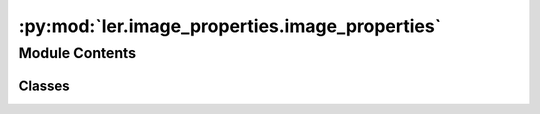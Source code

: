 :py:mod:`ler.image_properties.image_properties`
===============================================

.. py:module:: ler.image_properties.image_properties

.. autoapi-nested-parse::

   This module contains the LensGalaxyPopulation class, which is used to sample lens galaxy parameters, source parameters conditioned on the source being strongly lensed, image properties, and lensed SNRs.

   The class inherits from the CompactBinaryPopulation class, which is used to sample source parameters.

   ..
       !! processed by numpydoc !!


Module Contents
---------------

Classes
~~~~~~~

.. autoapisummary::

   ler.image_properties.image_properties.ImageProperties




.. py:class:: ImageProperties(npool=4, n_min_images=2, n_max_images=4, lens_model_list=['EPL_NUMBA', 'SHEAR'])


   
   Class to find the image properties of a lensed event. Image properties include image positions, magnifications, time delays, etc.


   :Parameters:

       **npool** : `int`
           number of processes to use
           default: 4

       **n_min_images** : `int`
           minimum number of images to consider
           default: 2

       **n_max_images** : `int`
           maximum number of images to consider
           default: 4

       **lens_model_list** : `list`
           list of lens models
           default: ['EPL_NUMBA', 'SHEAR']














   ..
       !! processed by numpydoc !!
   .. py:method:: image_properties(lens_parameters)

      
      Function to get the image properties e.g. image positions, magnifications, time delays, etc.


      :Parameters:

          **lens_parameters** : `dict`
              dictionary of lens parameters
              e.g. lens_parameters.keys() = ['zs', 'zl', 'gamma1', 'gamma2', 'e1', 'e2', 'gamma', 'theta_E']

      :Returns:

          **lens_parameters** : `dict`
              dictionary of lens parameters and image properties
              e.g. lens_parameters contains the following keys:

              lens related=>['zs': source redshift, 'zl': lens redshift, 'gamma1': shear component in the x-direction, 'gamma2': shear component in the y-direction, 'e1': ellipticity component in the x-direction, 'e2': ellipticity component in the y-direction, 'gamma': spectral index of the mass density distribution, 'theta_E': einstein radius in radian]

              source related=>['mass_1': mass in detector frame (mass1>mass2), 'mass_2': mass in detector frame, 'mass_1_source':mass in source frame, 'mass_2_source':mass source frame, 'luminosity_distance': luminosity distance, 'iota': inclination angle, 'psi': polarization angle, 'phase': coalesence phase, 'geocent_time': coalensence GPS time at geocenter, 'ra': right ascension, 'dec': declination, 'a_1': spin magnitude of the more massive black hole, 'a2': spin magnitude of the less massive black hole, 'tilt_1': tilt angle of the more massive black hole, 'tilt_2': tilt angle of the less massive black hole, 'phi_12': azimuthal angle between the two spins, 'phi_jl': azimuthal angle between the total angular momentum and the orbital angular momentum]

              image related=>['x_source': source position in the x-direction, 'y_source': source position in the y-direction, 'x0_image_position': image position in the x-direction, 'x1_image_position': image position in the y-direction, 'magnifications': magnifications, 'time_delays': time delays, 'n_images': number of images formed, 'determinant': determinants, 'trace': traces, 'iteration': to keep track of the iteration number, 'weights': weights for the caustic considered]













      ..
          !! processed by numpydoc !!

   .. py:method:: get_lensed_snrs(snr_calculator, lensed_param, n_max_images=4)

      
      Function to calculate the signal to noise ratio for each image in each event.


      :Parameters:

          **snr_calculator** : `class`
              snr_calculator class
              this is an already initialized class that contains a function (snr_calculator.snr) that actually calculates snr with the given gw_params.

              Luminosity distance and time delay are modified to be effective luminosity distance and effective time delay, respectively, for each image using the magnifications and time delays.

          **lensed_param** : `dict`
              dictionary containing the both already lensed source paramters and image parameters.
              e.g. lensed_param.keys() = ['mass_1', 'mass_2', 'zs', 'luminosity_distance', 'iota', 'psi', 'phi', 'ra', 'dec', 'geocent_time', 'phase', 'a_1', 'a2', 'tilt_1', 'tilt_2', 'phi_12', 'phi_jl', 'magnifications', 'time_delays']

          **n_max_images** : `int`
              maximum number of images to consider
              default: 4

      :Returns:

          **snrs** : `dict`
              signal to noise ratio for each image in each event.
              (dictionary containing 'H1', 'L1', ..., and 'opt_snr_net', which is the network snr, for each image as an array with dimensions (number_of_lensed_events,n_max_images) )













      ..
          !! processed by numpydoc !!


